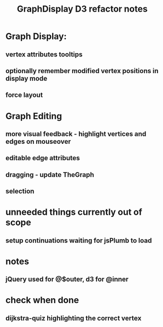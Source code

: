 #+TITLE: GraphDisplay D3 refactor notes

* Graph Display:

** vertex attributes tooltips

** optionally remember modified vertex positions in display mode

** force layout

* Graph Editing

** more visual feedback - highlight vertices and edges on mouseover

** editable edge attributes

** dragging - update TheGraph

** selection

* unneeded things currently out of scope
** setup continuations waiting for jsPlumb to load

* notes
** jQuery used for @$outer, d3 for @inner

* check when done

** dijkstra-quiz highlighting the correct vertex
